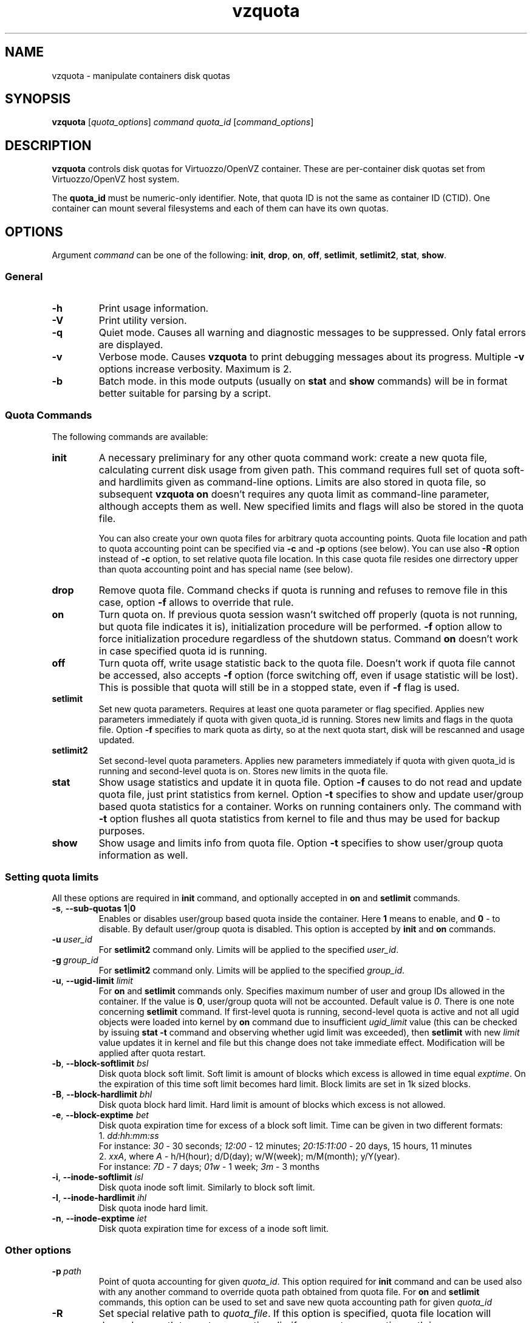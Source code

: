 .TH vzquota 8 "Mar 06, 2008" "Virtuozzo/OpenVZ" "Containers"
.SH NAME
vzquota \- manipulate containers disk quotas
.SH SYNOPSIS
.\" .TP
\fBvzquota\fP [\fIquota_options\fP] \fIcommand quota_id\fR [\fIcommand_options\fP]
.\" Commented out: either we'll provide syntax for all commands, or no
.\" commands at all. --kir.
.\" .TP
.\" \fBvzquota setlimit2\fP \fIquota_id\fP \fB-t\fR [\fB-u\fR|\fB-g\fR] \fIblock-exptime\fR \fIinode-exptime\fP
.\" .TP
.\" \fBvzquota setlimit2\fP \fIquota_id\fP [\fB-u\fR|\fB-g\fR] \fIugid\fP \fIblock-softlimit block-hardlimit inode-softlimit inode-hardlimit\fP
.SH DESCRIPTION
\fBvzquota\fP controls disk quotas for Virtuozzo/OpenVZ container.
These are per-container disk quotas set from Virtuozzo/OpenVZ host system.

The \fBquota_id\fP must be numeric-only identifier. Note, that quota ID is not
the same as container ID (CTID). One container can mount several filesystems and
each of them can have its own quotas.
.SH OPTIONS
Argument \fIcommand\fR can be one of the following:
\fBinit\fP, \fBdrop\fP, \fBon\fP, \fBoff\fP, \fBsetlimit\fP, \fBsetlimit2\fP,
\fBstat\fP, \fBshow\fP.

.SS General

.TP
.B -h
Print usage information.
.TP
.B -V
Print utility version.
.TP
.B -q
Quiet mode. Causes all warning and diagnostic messages to be suppressed.
Only fatal errors are displayed.
.TP
.B -v
Verbose mode. Causes \fBvzquota\fR to print debugging messages about its
progress. Multiple \fB-v\fP options increase verbosity. Maximum is 2.
.TP
.B -b
Batch mode. in this mode outputs (usually on \fBstat\fP and \fBshow\fP
commands) will be in format better suitable for parsing by a script.

.SS Quota Commands

The following commands are available:
.TP
.B init
A necessary preliminary for any other quota command work: create a new
quota file, calculating current disk usage from given path.
This command requires full set of quota soft- and hardlimits given
as command-line options. Limits are also stored in quota file, so
subsequent \fBvzquota on\fP doesn't requires any quota limit as
command-line parameter, although accepts them as well. New specified
limits and flags will also be stored in the quota file.

You can also create your own quota files for arbitrary quota accounting points.
Quota file location and path to quota accounting point can be specified via
\fB-c\fP and \fB-p\fP options (see below). You can use also \fB-R\fP option
instead of \fB-c\fP option, to set relative quota file location. In this case
quota file resides one dirrectory upper than quota accounting point and has
special name (see below).
.TP
.B drop
Remove quota file. Command checks if quota is running and refuses to remove
file in this case, option \fB-f\fP allows to override that rule.
.TP
.B on
Turn quota on. If previous quota session wasn't switched off properly
(quota is not running, but quota file indicates it is),
initialization procedure will be performed. \fB-f\fP option allow to force
initialization procedure regardless of the shutdown status. Command \fBon\fP
doesn't work in case specified quota id is running.
.TP
.B off
Turn quota off, write usage statistic back to the quota file. Doesn't work
if quota file cannot be accessed, also accepts \fB-f\fP option
(force switching off, even if usage statistic will be lost). This is possible
that quota will still be in a stopped state, even if \fB-f\fP flag is used.
.TP
.B setlimit
Set new quota parameters. Requires at least one quota parameter or flag
specified. Applies new parameters immediately if quota with given quota_id
is running. Stores new limits and flags in the quota file. Option \fB-f\fP
specifies to mark quota as dirty, so at the next quota start, disk
will be rescanned and usage updated.
.TP
.B setlimit2
Set second-level quota parameters. Applies new parameters immediately
if quota with given quota_id is running and second-level quota is
on. Stores new limits in the quota file.
.TP
.B stat
Show usage statistics and update it in quota file. Option \fB-f\fP causes to
do not read and update quota file, just print statistics from kernel.
Option \fB-t\fP specifies to show and update user/group based quota statistics
for a container. Works on running containers only. The command with \fB-t\fP
option flushes all quota statistics from kernel to file and thus may be used for
backup purposes.
.TP
.B show
Show usage and limits info from quota file. Option \fB-t\fP specifies to show
user/group quota information as well.

.SS Setting quota limits

All these options are required in \fBinit\fP command, and optionally
accepted in \fBon\fP and \fBsetlimit\fP commands.
.TP
.BR \-s ,\  --sub\-quotas\ 1 | 0
Enables or disables user/group based quota inside the container. Here \fB1\fP
means to enable, and \fB0\fP - to disable.
By default user/group quota is disabled. This option is accepted by
\fBinit\fP and \fBon\fP commands.
.TP
.BI \-u\  user_id
For \fBsetlimit2\fP command only. Limits will be applied to the specified
\fIuser_id\fP.
.TP
.BI \-g\  group_id
For \fBsetlimit2\fP command only. Limits will be applied to the specified
\fIgroup_id\fP.
.TP
\fB\-u\fR, \fB--ugid\-limit\fP \fIlimit\fP
For \fBon\fP and \fBsetlimit\fP commands only.
Specifies maximum number of user and group IDs allowed in the container.
If the value is \fB0\fP, user/group quota will not be accounted.
Default value is \fI0\fP. There is one note concerning \fBsetlimit\fP command.
If first-level quota is running, second-level quota is active
and not all ugid objects were loaded into kernel by \fBon\fP command due to
insufficient \fIugid_limit\fP value (this can be checked by issuing
\fBstat -t\fP command and observing whether ugid limit was exceeded),
then \fBsetlimit\fP with new \fIlimit\fP value updates it in kernel and
file but this change does not take immediate effect. Modification will be
applied after quota restart.
.TP
\fB\-b\fR, \fB--block\-softlimit\fP \fIbsl\fP
Disk quota block soft limit.
Soft limit is amount of blocks which excess is allowed in time equal
\fIexptime\fP.
On the expiration of this time soft limit becomes hard limit.
Block limits are set in 1k sized blocks.
.TP
\fB\-B\fR, \fB--block\-hardlimit\fP \fIbhl\fP
Disk quota block hard limit. Hard limit is amount of blocks which excess is not
allowed.
.TP
\fB\-e\fR, \fB--block\-exptime\fP \fIbet\fP
Disk quota expiration time for excess of a block soft limit.
Time can be given in two different formats:
.br
1. \fIdd:hh:mm:ss\fP
.br
For instance: \fI30\fP - 30 seconds; \fI12:00\fP - 12 minutes; \fI20:15:11:00\fP - 20 days, 15 hours, 11 minutes
.br
2. \fIxxA\fP, where \fIA\fR - h/H(hour); d/D(day); w/W(week); m/M(month);
y/Y(year).
.br
For instance: \fI7D\fP - 7 days; \fI01w\fP - 1 week; \fI3m\fP - 3 months
.TP
\fB\-i\fR, \fB--inode\-softlimit\fP \fIisl\fP
Disk quota inode soft limit. Similarly to block soft limit.
.TP
\fB\-I\fR, \fB--inode\-hardlimit\fP \fIihl\fP
Disk quota inode hard limit.
.TP
\fB\-n\fR, \fB--inode\-exptime\fP \fIiet\fP
Disk quota expiration time for excess of a inode soft limit.

.SS Other options
.TP
.BI \-p\  path
Point of quota accounting for given \fIquota_id\fP. This option required for
\fBinit\fP command and can be used also with any another command to override
quota path obtained from quota file. For \fBon\fP and \fBsetlimit\fP commands,
this option can be used to set and save new quota accounting path for given
\fIquota_id\fP
.TP
.B \-R
Set special relative path to \fIquota_file\fR. If this option is specified,
quota file location will depends on path to quota accounting dir: if your quota
accounting path is /path/to/\fIsomewhere\fR/ than quota file will be
/path/to/quota.\fIsomewhere\fR. If this option is not specified, quota file
location is /var/vzquota/quota.\fIquota_id\fP. All commands accept this
option.
.TP
.BI \-c\  quota_file
This option allows to specify a \fIquota_file\fR to work with.
All commands accept this option. If this option is not specified, default
file location depends on whether \fB-R\fP option is specified or not
(see above).
.TP
.B \-f
Force option. Accepted by \fBdrop\fP, \fBon\fP, \fBoff\fP, \fBstat\fP,
\fBsetlimit\fP and \fBsetlimit2\fR commands. Action of this option differs
for different commands and is described above for each command separately.
.TP
.B \-t
For \fBstat\fP and \fBshow\fP commands only. Processes user/group quota
statistics. Specifies whether to show (update in file) user/group
quota information.
.TP
.B \-t
For \fBsetlimit2\fP command. Set second-level quota time grace parameters.
.SH LIMITATIONS
It is impossible to start or stop quota accounting if the directory
given by \fB-p\fP option is busy. This is rather limitation of kernel
part of disk quota implementation.
.SH DISPLAY
\fBvzquota stat\fP and \fBvzquota show\fP display the following information:
.TP
.B resource
Either 1k-blocks or inodes.
.TP
.B usage
Current usage of resource.
.TP
.B softlimit
Resource limit. Current usage can exceed this limit up to hard limit during grace time.
.TP
.B hardlimit
Resource limit. Current usage can't exceed this limit.
.TP
.B grace
During this amount of time usage can exceed softlimit. If
a soft limit has not been exceeded the grace column is blank. If the grace
period has expired, the grace column contain special \fBnone\fP value.
.PP
In case option \fB\-t\fP is specified, the following information is
also displayed:
.TP
.B User/group quota:
Status of the 2nd level quota. This can be \fBon\fR or \fBoff\fR,
\fBactive\fR or \fBinactive\fR. Values \fBon\fR/\fBoff\fR define the state
of the 2nd level quota at the next start of container quota.
Values \fBactive\fR/\fBinactive\fR indicate the current state
of the 2nd level quota in the kernel.
.TP
.B Ugids:
Three values are shown: \fIloaded\fP, \fItotal\fP and \fIlimit\fP.
\fIloaded\fP is the number of records (uids or gids) in the kernel.
\fItotal\fP is the number of unique records located in the kernel
and quota file.
\fIlimit\fP is the current kernel limit of records amount.
Note that \fIloaded\fP and \fItotal\fP may be greater then \fIlimit\fP.
.TP
.B Ugid limit was exceeded:
Can be \fByes\fR or \fBno\fR. \fByes\fP indicates that vzquota did not loaded
all records into the kernel. In this case you should reduce the number
of unique records (remove files which belong to unnecessary users)
or increase the ugid limit. After that you should restart quota.
.TP
.B User/group grace times and quotafile flags:
Grace times and quota file flags (internal parameters of standard linux kernel
quota v.3).

.SH EXIT STATUS
.TP
.B 0
Command executed successfully
.TP
.B 1
System error
.TP
.B 2
Usage error
.TP
.B 3
Virtuozzo syscall error
.TP
.B 4
Quota file error
.TP
.B 5
Quota is already running
.TP
.B 6
Quota is not running
.TP
.B 7
Can not get lock on this quota id
.TP
.B 8
Directory tree crosses mount points
.TP
.B 9
Quota is running but user/group quota is inactive; this status is returned by
\fBstat -t\fP command for information purposes and does not indicate a error
.TP
.B 10
Quota is marked as dirty in file; this status is returned by
\fBshow\fP command for information purposes and does not indicate a error
.TP
.B 11
Quota file does not exist
.TP
.B 12
Internal error
.TP
.B 13
Can't obtain mount point
.SH COPYRIGHT
Copyright (C) 2000-2008, Parallels, Inc. Licensed under GNU GPL.
